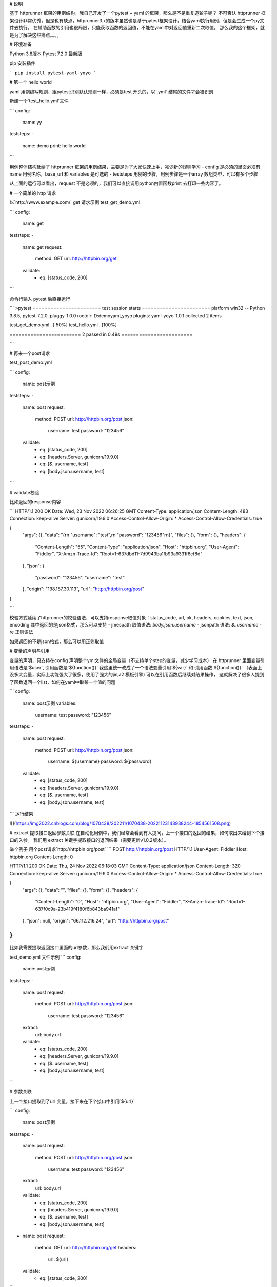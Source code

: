 # 说明

基于 httprunner 框架的用例结构，我自己开发了一个pytest + yaml 的框架，那么是不是重复造轮子呢？
不可否认 httprunner 框架设计非常优秀，但是也有缺点，httprunner3.x的版本虽然也是基于pytest框架设计，结合yaml执行用例，但是会生成一个py文件去执行。
在辅助函数的引用也很局限，只能获取函数的返回值，不能在yaml中对返回值重新二次取值。
那么我的这个框架，就是为了解决这些痛点。。。。

# 环境准备

Python 3.8版本
Pytest 7.2.0 最新版

pip 安装插件

```
pip install pytest-yaml-yoyo
```


# 第一个 hello world

yaml 用例编写规则，跟pytest识别默认规则一样，必须是test 开头的，以`.yml` 结尾的文件才会被识别

新建一个`test_hello.yml`文件

```
config:
  name: yy

teststeps:
-
  name: demo
  print: hello world
```

用例整体结构延续了 httprunner 框架的用例结果，主要是为了大家快速上手，减少新的规则学习
- config  是必须的里面必须有 name 用例名称，base_url 和 variables 是可选的
- teststeps 用例的步骤，用例步骤是一个array 数组类型，可以有多个步骤

从上面的运行可以看出，request 不是必须的，我们可以直接调用python内置函数print 去打印一些内容了。

# 一个简单的 http 请求

以`http://www.example.com/` get 请求示例
test_get_demo.yml

```
config:
  name: get

teststeps:
-
  name: get
  request:
    method: GET
    url: http://httpbin.org/get
  validate:
    - eq: [status_code, 200]
```

命令行输入 pytest 后直接运行

```
>pytest
======================= test session starts =======================
platform win32 -- Python 3.8.5, pytest-7.2.0, pluggy-1.0.0
rootdir: D:\demo\yaml_yoyo
plugins: yaml-yoyo-1.0.1
collected 2 items

test_get_demo.yml .                                          [ 50%]
test_hello.yml .                                             [100%]

======================== 2 passed in 0.49s ========================

```

# 再来一个post请求

test_post_demo.yml

```
config:
  name: post示例

teststeps:
-
  name: post
  request:
    method: POST
    url: http://httpbin.org/post
    json:
      username: test
      password: "123456"
  validate:
    - eq: [status_code, 200]
    - eq: [headers.Server, gunicorn/19.9.0]
    - eq: [$..username, test]
    - eq: [body.json.username, test]
```

# validate校验

比如返回的response内容

```
HTTP/1.1 200 OK
Date: Wed, 23 Nov 2022 06:26:25 GMT
Content-Type: application/json
Content-Length: 483
Connection: keep-alive
Server: gunicorn/19.9.0
Access-Control-Allow-Origin: *
Access-Control-Allow-Credentials: true

{
  "args": {},
  "data": "{\r\n    \"username\": \"test\",\r\n    \"password\": \"123456\"\r\n}",
  "files": {},
  "form": {},
  "headers": {
    "Content-Length": "55",
    "Content-Type": "application/json",
    "Host": "httpbin.org",
    "User-Agent": "Fiddler",
    "X-Amzn-Trace-Id": "Root=1-637dbd11-7d9943ba1fb93a9331f6cf8d"
  },
  "json": {
    "password": "123456",
    "username": "test"
  },
  "origin": "198.187.30.113",
  "url": "http://httpbin.org/post"
}

```

校验方式延续了httprunner的校验语法，可以支持response取值对象：status_code, url, ok, headers, cookies, text, json, encoding
其中返回的是json格式，那么可以支持
- jmespath 取值语法: `body.json.username`
- jsonpath 语法: `$..username`
- re 正则语法

如果返回的不是json格式，那么可以用正则取值

# 变量的声明与引用

变量的声明，只支持在config 声明整个yml文件的全局变量（不支持单个step的变量，减少学习成本）
在 httprunner 里面变量引用语法是`$user`, 引用函数是`${function()}`
我这里统一改成了一个语法变量引用`${var}` 和 引用函数`${function()}`
（表面上没多大变量，实际上功能强大了很多，使用了强大的jinja2 模板引擎)
可以在引用函数后继续对结果操作， 这就解决了很多人提到了函数返回一个list，如何在yaml中取某一个值的问题

```
config:
  name: post示例
  variables:
    username: test
    password: "123456"

teststeps:
-
  name: post
  request:
    method: POST
    url: http://httpbin.org/post
    json:
      username: ${username}
      password: ${password}
  validate:
    - eq: [status_code, 200]
    - eq: [headers.Server, gunicorn/19.9.0]
    - eq: [$..username, test]
    - eq: [body.json.username, test]
```
运行结果

![](https://img2022.cnblogs.com/blog/1070438/202211/1070438-20221123143938244-1854561508.png)

# extract 提取接口返回参数关联
在自动化用例中，我们经常会看到有人提问，上一个接口的返回的结果，如何取出来给到下个接口的入参。
我们用 extract 关键字提取接口的返回结果（需要更新v1.0.2版本）。

举个例子
用个post请求`http://httpbin.org/post`
```
POST http://httpbin.org/post HTTP/1.1
User-Agent: Fiddler
Host: httpbin.org
Content-Length: 0

HTTP/1.1 200 OK
Date: Thu, 24 Nov 2022 06:18:03 GMT
Content-Type: application/json
Content-Length: 320
Connection: keep-alive
Server: gunicorn/19.9.0
Access-Control-Allow-Origin: *
Access-Control-Allow-Credentials: true

{
  "args": {},
  "data": "",
  "files": {},
  "form": {},
  "headers": {
    "Content-Length": "0",
    "Host": "httpbin.org",
    "User-Agent": "Fiddler",
    "X-Amzn-Trace-Id": "Root=1-637f0c9a-23b419f4180f6b843ba941af"
  },
  "json": null,
  "origin": "66.112.216.24",
  "url": "http://httpbin.org/post"
}
```
比如我需要提取返回接口里面的url参数，那么我们用extract 关键字

test_demo.yml 文件示例
```
config:
  name: post示例

teststeps:
-
  name: post
  request:
    method: POST
    url: http://httpbin.org/post
    json:
      username: test
      password: "123456"
  extract:
      url:  body.url
  validate:
    - eq: [status_code, 200]
    - eq: [headers.Server, gunicorn/19.9.0]
    - eq: [$..username, test]
    - eq: [body.json.username, test]
```

# 参数关联

上一个接口提取到了url 变量，接下来在下个接口中引用`${url}`

```
config:
  name: post示例

teststeps:
-
  name: post
  request:
    method: POST
    url: http://httpbin.org/post
    json:
      username: test
      password: "123456"
  extract:
      url:  body.url
  validate:
    - eq: [status_code, 200]
    - eq: [headers.Server, gunicorn/19.9.0]
    - eq: [$..username, test]
    - eq: [body.json.username, test]

-
  name: post
  request:
    method: GET
    url: http://httpbin.org/get
    headers:
      url: ${url}
  validate:
    - eq: [status_code, 200]
```

于是看到请求报文中引用成功
```
GET http://httpbin.org/get HTTP/1.1
Host: httpbin.org
User-Agent: python-requests/2.28.1
Accept-Encoding: gzip, deflate, br
Accept: */*
Connection: keep-alive
url: http://httpbin.org/post

```

# extract 提取结果二次取值

我们在上一篇提到**不能在yaml中对返回值重新二次取值。**,
这也是一些同学提到的问题，对于提取的结果，我想继续取值，比如他是一个字符串，在python中可以用切片取值
那么，在 yaml 中如何实现？

我重新设计的这个框架中，就可以支持python语法，直接用切片取值
```
headers:
      url: ${url[:4]}
```

请求报文
```
GET http://httpbin.org/get HTTP/1.1
Host: httpbin.org
User-Agent: python-requests/2.28.1
Accept-Encoding: gzip, deflate, br
Accept: */*
Connection: keep-alive
url: http

```

**extract 取值语法**

校验方式延续了httprunner的校验语法，可以支持response取值对象：status_code, url, ok, headers, cookies, text, json, encoding
其中返回的是json格式，那么可以支持
- jmespath 语法: body.json.username
- jsonpath 语法: $..username
- re 正则语法：'code: (.+?),'

如果返回的不是json格式，那么可以用正则取值


# 其它功能

目前第一个版本只实现了一些基础功能，还有一些功能待实现。
后续计划：
- 1、全局使用一个 token，仅登录一次，完成全部用例测试
- 2、yaml 中调用 fixture 功能实现
- 3、辅助函数功能使用
- 4、结合 allure 生成报告
- 5、对 yaml 数据格式校验
- 6、添加日志
- 7、新增另外一套yaml用例规范

更多功能持续开发中....大家有好的建议想法也欢迎提出， 微信交流联系wx:283340479

# 版本变更记录

v1.0.0  -- 发布的第一个版本（已删除)
v1.0.1  -- 可以安装的第一个版本
1.实现基础的 pytest 命令 执行yaml 文件用例功能

v1.0.2
1.新增extract 关键字，在接口中提取返回结果
2.参数关联，上一个接口的返回值可以作为下个接口的入参
详细功能参阅 extract 关键字文档

v1.0.3
1.config 新增fixtures 关键字,传 pytest 的fixture参数
2.新增parameters 关键字，实现用例参数化

